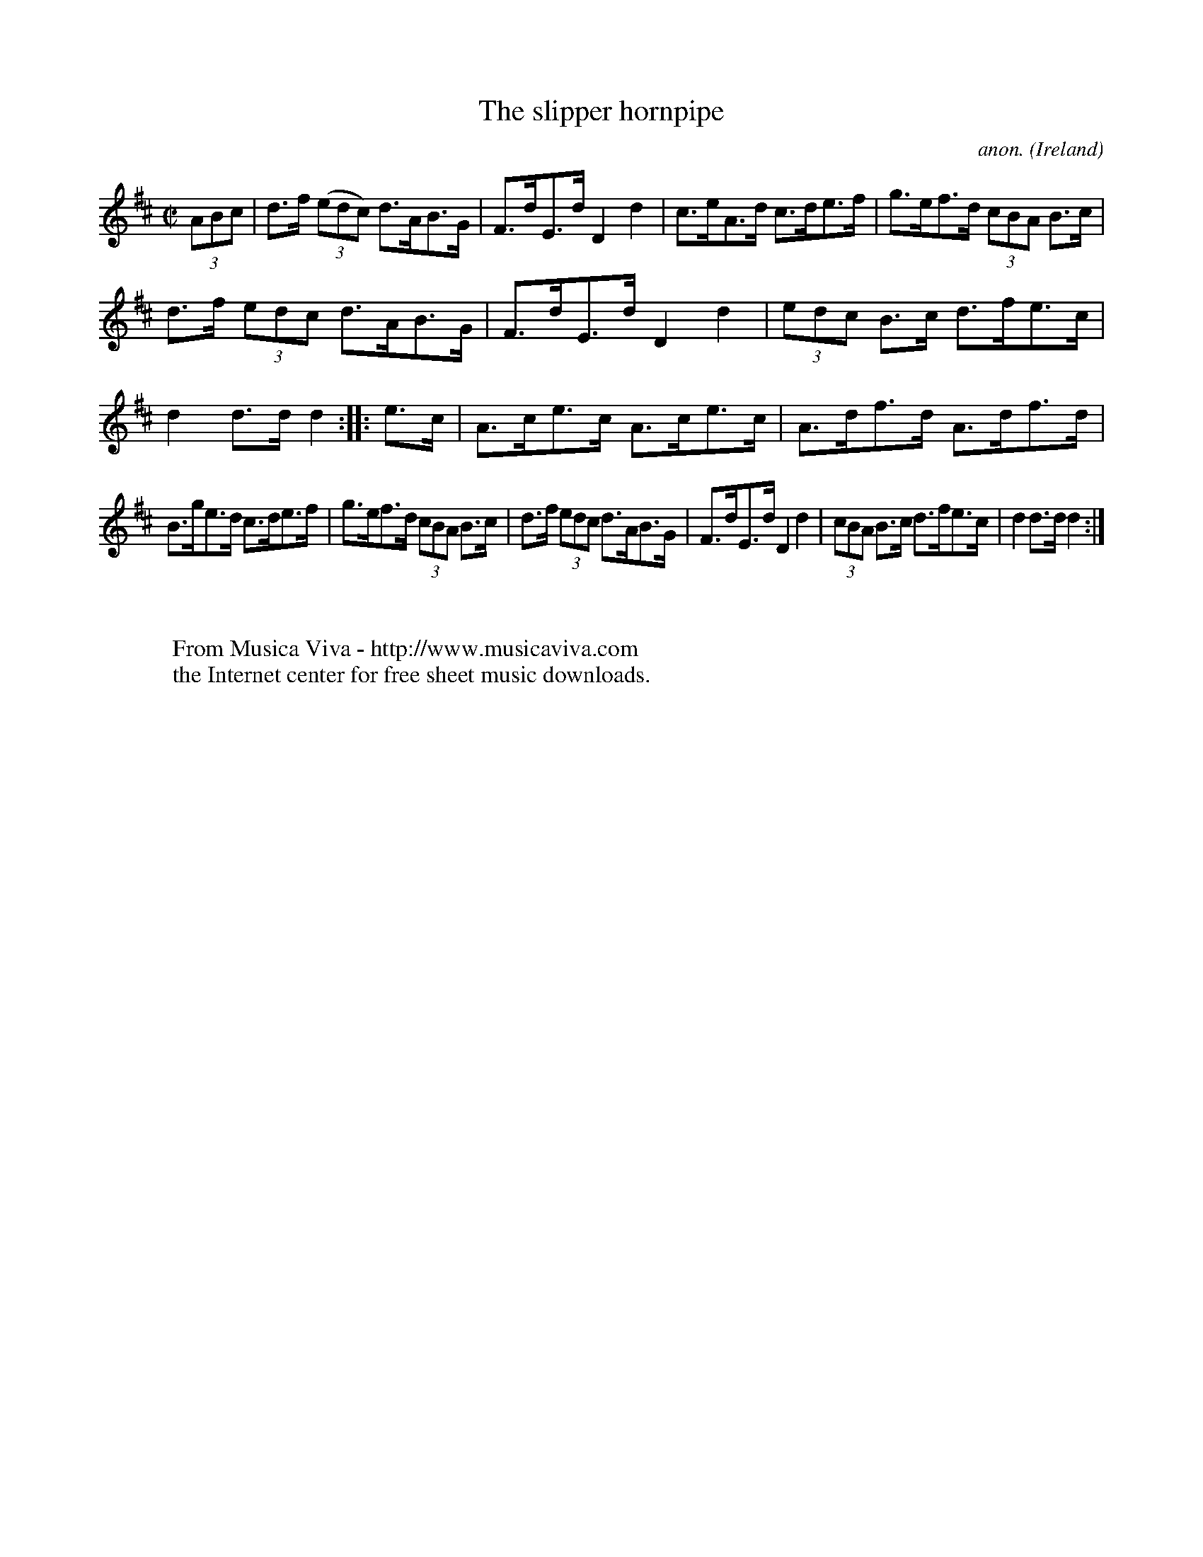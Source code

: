 X:841
T:The slipper hornpipe
C:anon.
O:Ireland
B:Francis O'Neill: "The Dance Music of Ireland" (1907) no. 841
R:Hornpipe
Z:Transcribed by Frank Nordberg - http://www.musicaviva.com
F:http://www.musicaviva.com/abc/tunes/ireland/oneill-1001/0841/oneill-1001-0841-1.abc
M:C|
L:1/8
K:D
(3ABc|d>f (3(edc) d>AB>G|F>dE>d D2 d2|c>eA>d c>de>f|g>ef>d (3cBA B>c|
d>f (3edc d>AB>G|F>dE>d D2 d2|(3edc B>c d>fe>c|d2 d>d d2::e>c|A>ce>c A>ce>c|A>df>d A>df>d|
B>ge>d c>de>f|g>ef>d (3cBA B>c|d>f (3edc d>AB>G|F>dE>d D2 d2|\
(3cBA B>c d>fe>c|d2 d>d d2:|
W:
W:
W:  From Musica Viva - http://www.musicaviva.com
W:  the Internet center for free sheet music downloads.

